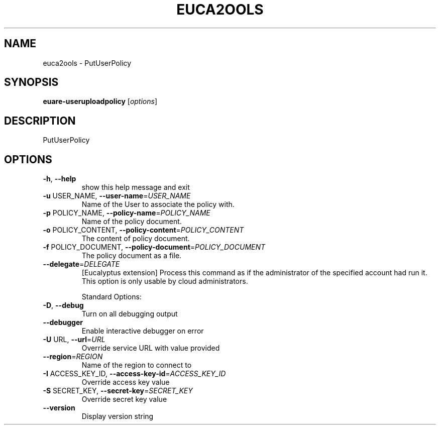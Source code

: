 .\" DO NOT MODIFY THIS FILE!  It was generated by help2man 1.40.6.
.TH EUCA2OOLS "1" "April 2012" "euca2ools 2.0.2" "User Commands"
.SH NAME
euca2ools \- PutUserPolicy
.SH SYNOPSIS
.B euare-useruploadpolicy
[\fIoptions\fR]
.SH DESCRIPTION
PutUserPolicy
.SH OPTIONS
.TP
\fB\-h\fR, \fB\-\-help\fR
show this help message and exit
.TP
\fB\-u\fR USER_NAME, \fB\-\-user\-name\fR=\fIUSER_NAME\fR
Name of the User to associate the policy with.
.TP
\fB\-p\fR POLICY_NAME, \fB\-\-policy\-name\fR=\fIPOLICY_NAME\fR
Name of the policy document.
.TP
\fB\-o\fR POLICY_CONTENT, \fB\-\-policy\-content\fR=\fIPOLICY_CONTENT\fR
The content of policy document.
.TP
\fB\-f\fR POLICY_DOCUMENT, \fB\-\-policy\-document\fR=\fIPOLICY_DOCUMENT\fR
The policy document as a file.
.TP
\fB\-\-delegate\fR=\fIDELEGATE\fR
[Eucalyptus extension] Process this command as if the
administrator of the specified account had run it.
This option is only usable by cloud administrators.
.IP
Standard Options:
.TP
\fB\-D\fR, \fB\-\-debug\fR
Turn on all debugging output
.TP
\fB\-\-debugger\fR
Enable interactive debugger on error
.TP
\fB\-U\fR URL, \fB\-\-url\fR=\fIURL\fR
Override service URL with value provided
.TP
\fB\-\-region\fR=\fIREGION\fR
Name of the region to connect to
.TP
\fB\-I\fR ACCESS_KEY_ID, \fB\-\-access\-key\-id\fR=\fIACCESS_KEY_ID\fR
Override access key value
.TP
\fB\-S\fR SECRET_KEY, \fB\-\-secret\-key\fR=\fISECRET_KEY\fR
Override secret key value
.TP
\fB\-\-version\fR
Display version string
